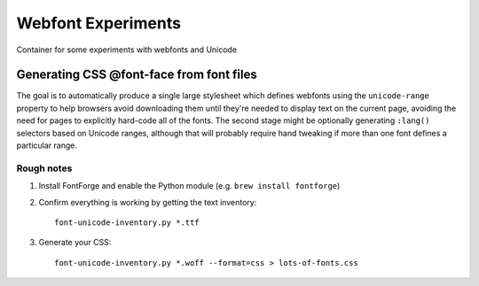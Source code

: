 Webfont Experiments
===================

Container for some experiments with webfonts and Unicode

Generating CSS @font-face from font files
-----------------------------------------

The goal is to automatically produce a single large stylesheet which defines webfonts using the
``unicode-range`` property to help browsers avoid downloading them until they're needed to display text on the
current page, avoiding the need for pages to explicitly hard-code all of the fonts. The second stage might be
optionally generating ``:lang()`` selectors based on Unicode ranges, although that will probably require hand
tweaking if more than one font defines a particular range.

Rough notes
~~~~~~~~~~~

#. Install FontForge and enable the Python module (e.g. ``brew install fontforge``)

#. Confirm everything is working by getting the text inventory::

    font-unicode-inventory.py *.ttf

#. Generate your CSS::

    font-unicode-inventory.py *.woff --format=css > lots-of-fonts.css


